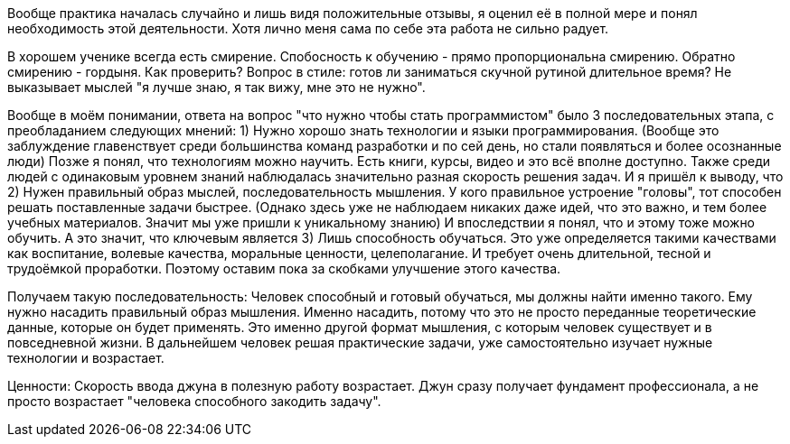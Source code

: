 Вообще практика началась случайно и лишь видя положительные отзывы, я оценил её в полной мере и понял необходимость этой деятельности. 
Хотя лично меня сама по себе эта работа не сильно радует.

В хорошем ученике всегда есть смирение. Спобосность к обучению - прямо пропорциональна смирению. Обратно смирению - гордыня. Как проверить?
Вопрос в стиле: готов ли заниматься скучной рутиной длительное время? Не выказывает мыслей "я лучше знаю, я так вижу, мне это не нужно".

Вообще в моём понимании, ответа на вопрос "что нужно чтобы стать программистом" было 3 последовательных этапа, с преобладанием следующих мнений:
1) Нужно хорошо знать технологии и языки программирования. 
        (Вообще это заблуждение главенствует среди большинства команд разработки и по сей день, но стали появляться и более осознанные люди)
     Позже я понял, что технологиям можно научить. Есть книги, курсы, видео и это всё вполне доступно. 
     Также среди людей с одинаковым уровнем знаний наблюдалась значительно разная скорость решения задач. И я пришёл к выводу, что
2) Нужен правильный образ мыслей, последовательность мышления.
     У кого правильное устроение "головы", тот способен решать поставленные задачи быстрее. 
     (Однако здесь уже не наблюдаем никаких даже идей, что это важно, и тем более учебных материалов. Значит мы уже пришли к уникальному знанию)
     И впоследствии я понял, что и этому тоже можно обучить. 
     А это значит, что ключевым является
3) Лишь способность обучаться.
     Это уже определяется такими качествами как воспитание, волевые качества, моральные ценности, целеполагание. 
     И требует очень длительной, тесной и трудоёмкой проработки. Поэтому оставим пока за скобками улучшение этого качества.
     
Получаем такую последовательность:
  Человек способный и готовый обучаться, мы должны найти именно такого. Ему нужно насадить правильный образ мышления. 
  Именно насадить, потому что это не просто переданные теоретические данные, которые он будет применять. 
  Это именно другой формат мышления, с которым человек существует и в повседневной жизни.
  В дальнейшем человек решая практические задачи, уже самостоятельно изучает нужные технологии и возрастает.

Ценности:
  Скорость ввода джуна в полезную работу возрастает.
  Джун сразу получает фундамент профессионала, а не просто возрастает "человека способного закодить задачу".
  

